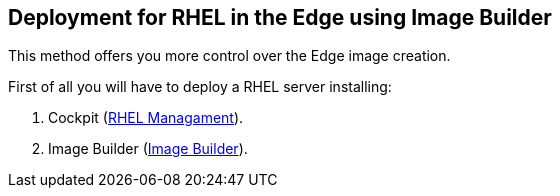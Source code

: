 [#edgebuilder]
== Deployment for RHEL in the Edge using Image Builder

This method offers you more control over the Edge image creation.

First of all you will have to deploy a RHEL server installing:

1. Cockpit (xref:02-management.adoc[RHEL Managament]).
2. Image Builder (xref:04-builder.adoc[Image Builder]).